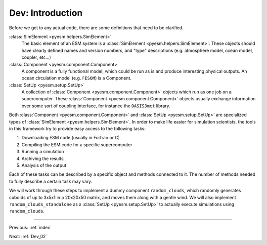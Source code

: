 .. _Dev_01:

#################
Dev: Introduction
#################

Before we get to any actual code, there are some definitions that need to be clarified.

:class:`SimElement <pyesm.helpers.SimElement>`
        The basic element of an ESM system is a :class:`SimElement
        <pyesm.helpers.SimElement>`. These objects should have clearly defined
        names and version numbers, and "type" descriptions (e.g.  atmosphere
        model, ocean model, coupler, etc...)

:class:`Component <pyesm.component.Component>`
        A component is a fully functional model, which could be run as is and
        produce interesting physical outputs. An ocean circulation model (e.g.
        ``FESOM``) is a Component.

:class:`SetUp <pyesm.setup.SetUp>`
        A collection of :class:`Component <pyesm.component.Component>` objects
        which run as one job on a supercomputer. These :class:`Component
        <pyesm.component.Component>` objects usually exchange information over
        some sort of coupling interface, for instance the ``OASIS3mct``
        library.

Both :class:`Component <pyesm.component.Component>` and :class:`SetUp
<pyesm.setup.SetUp>` are specialized types of :class:`SimElement
<pyesm.helpers.SimElement>`. In order to make life easier for simulation
scientists, the tools in this framework try to provide easy access to the
following tasks:

#. Downloading ESM code (usually in Fortran or C)
#. Compiling the ESM code for a specific supercomputer
#. Running a simulation
#. Archiving the results
#. Analysis of the output

Each of these tasks can be described by a specific object and methods connected
to it. The number of methods needed to fully describe a certain task may vary.

We will work through these steps to implement a dummy component
``random_clouds``, which randomly generates cuboids of up to 3x5x1 in a
20x20x50 matrix, and moves them along with a gentle wind. We will also
implement ``random_clouds_standalone`` as a :class:`SetUp <pyesm.setup.SetUp>`
to actually execute simulations using ``random_clouds``.

----

Previous: :ref:`index`

Next: :ref:`Dev_02`
